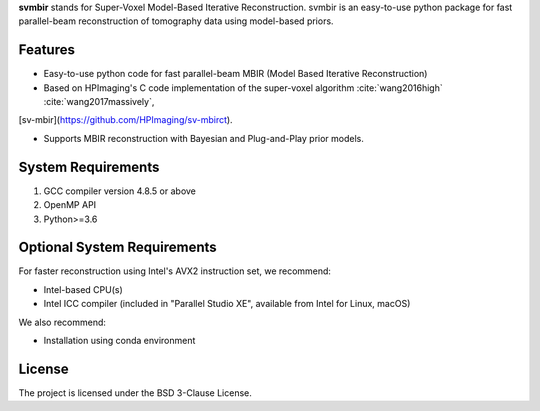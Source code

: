 **svmbir** stands for Super-Voxel Model-Based Iterative Reconstruction.
svmbir is an easy-to-use python package for fast parallel-beam reconstruction of tomography data using model-based priors.


Features
--------
* Easy-to-use python code for fast parallel-beam MBIR (Model Based Iterative Reconstruction)

* Based on HPImaging's C code implementation of the super-voxel algorithm :cite:`wang2016high` :cite:`wang2017massively`,
[sv-mbir](https://github.com/HPImaging/sv-mbirct).

* Supports MBIR reconstruction with Bayesian and Plug-and-Play prior models.


System Requirements
-------------------
1. GCC compiler version 4.8.5 or above
2. OpenMP API
3. Python>=3.6


Optional System Requirements
----------------------------
For faster reconstruction using Intel's AVX2 instruction set, we recommend:

* Intel-based CPU(s)
* Intel ICC compiler (included in "Parallel Studio XE", available from Intel for Linux, macOS)

We also recommend:

* Installation using conda environment

License
-------
The project is licensed under the BSD 3-Clause License.

